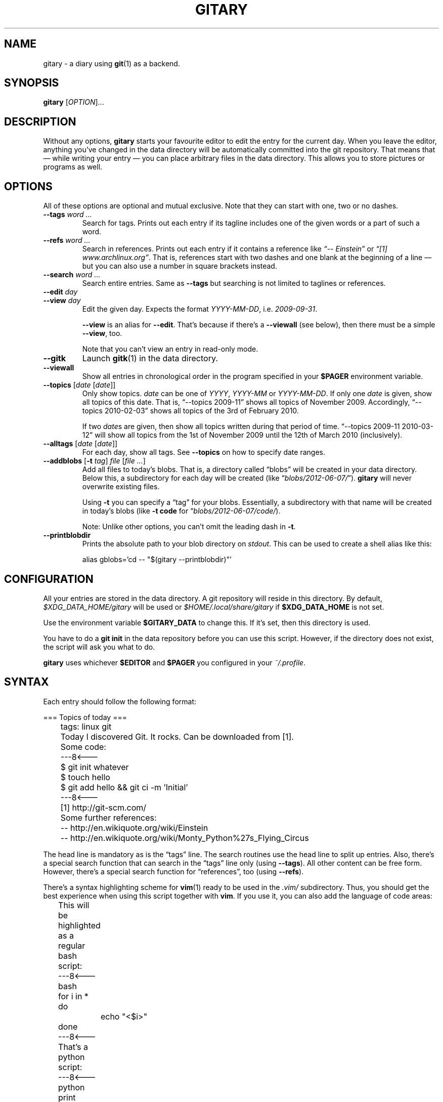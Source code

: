 .TH GITARY 1  "June 2012" "Git-Diary" "A diary using Git"
.SH NAME
gitary \- a diary using
.BR git (1)
as a backend.
.SH SYNOPSIS
\fBgitary\fP [\fIOPTION\fP]...
.SH DESCRIPTION
Without any options, \fBgitary\fP starts your favourite editor to edit
the entry for the current day. When you leave the editor, anything
you've changed in the data directory will be automatically committed
into the git repository. That means that \(em while writing your entry
\(em you can place arbitrary files in the data directory. This allows
you to store pictures or programs as well.
.SH OPTIONS
All of these options are optional and mutual exclusive. Note that they
can start with one, two or no dashes.
.TP
\fB\-\-tags\fP \fIword ...\fP
Search for tags. Prints out each entry if its tagline includes one of
the given words or a part of such a word.
.TP
\fB\-\-refs\fP \fIword ...\fP
Search in references. Prints out each entry if it contains a reference
like \fI\(lq\-\- Einstein\(rq\fP or \fI\(lq[1] www.archlinux.org\(rq\fP.
That is, references start with two dashes and one blank at the beginning
of a line \(em but you can also use a number in square brackets instead.
.TP
\fB\-\-search\fP \fIword ...\fP
Search entire entries. Same as \fB\-\-tags\fP but searching is not
limited to taglines or references.
.TP
.PD 0
\fB\-\-edit\fP \fIday\fP
.TP
.PD
\fB\-\-view\fP \fIday\fP
Edit the given day. Expects the format \fIYYYY\-MM\-DD\fP, i.e.
\fI2009\-09\-31\fP.

\fB\-\-view\fP is an alias for \fB\-\-edit\fP. That's because if there's
a \fB\-\-viewall\fP (see below), then there must be a simple
\fB\-\-view\fP, too.

Note that you can't view an entry in read-only mode.
.TP
\fB\-\-gitk\fP
Launch \fBgitk\fP(1) in the data directory.
.TP
\fB\-\-viewall\fP
Show all entries in chronological order in the program specified in
your \fB$PAGER\fP environment variable.
.TP
\fB\-\-topics\fP [\fIdate\fP [\fIdate\fP]]
Only show topics. \fIdate\fP can be one of \fIYYYY\fP, \fIYYYY-MM\fP or
\fIYYYY-MM-DD\fP. If only one \fIdate\fP is given, show all topics of
this date. That is, \(lq\-\-topics 2009-11\(rq shows all topics of
November 2009. Accordingly, \(lq\-\-topics 2010-02-03\(rq shows all
topics of the 3rd of February 2010.

If two \fIdate\fPs are given, then show all topics written during that
period of time. \(lq\-\-topics 2009-11 2010-03-12\(rq will show all
topics from the 1st of November 2009 until the 12th of March 2010
(inclusively).
.TP
\fB\-\-alltags\fP [\fIdate\fP [\fIdate\fP]]
For each day, show all tags. See \fB\-\-topics\fP on how to specify date
ranges.
.TP
\fB\-\-addblobs\fP [\fB\-t\fP \fItag\fP] \fIfile\fP [\fIfile ...\fP]
Add all files to today's blobs. That is, a directory called
\(lqblobs\(rq will be created in your data directory. Below this, a
subdirectory for each day will be created (like
\(lq\fIblobs/2012-06-07/\fP\(rq). \fBgitary\fP will never overwrite
existing files.

Using \fB\-t\fP you can specify a \(lqtag\(rq for your blobs.
Essentially, a subdirectory with that name will be created in today's
blobs (like \fB\-t code\fP for \(lq\fIblobs/2012-06-07/code/\fP).

Note: Unlike other options, you can't omit the leading dash in
\fB\-t\fP.
.TP
\fB\-\-printblobdir\fP
Prints the absolute path to your blob directory on \fIstdout\fP. This
can be used to create a shell alias like this:

\f(CW
.nf
	alias gblobs='cd -- "$(gitary --printblobdir)"'
.fi
\fP
.SH CONFIGURATION
All your entries are stored in the data directory. A git repository will
reside in this directory. By default, \fI$XDG_DATA_HOME/gitary\fP will
be used or \fI$HOME/.local/share/gitary\fP if \fB$XDG_DATA_HOME\fP is
not set.
.P
Use the environment variable \fB$GITARY_DATA\fP to change this. If it's
set, then this directory is used.
.P
You have to do a \fBgit init\fP in the data repository before you can
use this script. However, if the directory does not exist, the script
will ask you what to do.
.P
\fBgitary\fP uses whichever \fB$EDITOR\fP and \fB$PAGER\fP you
configured in your \fI~/.profile\fP.
.SH SYNTAX
Each entry should follow the following format:
.P
\f(CW
.nf
	=== Topics of today ===
	tags: linux git

	Today I discovered Git. It rocks. Can be downloaded from [1].

	Some code:
	---8<---
	$ git init whatever
	$ touch hello
	$ git add hello && git ci -m 'Initial'
	---8<---

	[1] http://git-scm.com/

	Some further references:
	-- http://en.wikiquote.org/wiki/Einstein
	-- http://en.wikiquote.org/wiki/Monty_Python%27s_Flying_Circus
.fi
\fP
.P
The head line is mandatory as is the \(lqtags\(rq line. The search
routines use the head line to split up entries. Also, there's a special
search function that can search in the \(lqtags\(rq line only (using
\fB\-\-tags\fP). All other content can be free form. However, there's a
special search function for \(lqreferences\(rq, too (using
\fB\-\-refs\fP).
.P
There's a syntax highlighting scheme for \fBvim\fR(1) ready to be used
in the \fI.vim/\fP subdirectory. Thus, you should get the best
experience when using this script together with \fBvim\fP. If you use
it, you can also add the language of code areas:
.P
\f(CW
.nf
	This will be highlighted as a regular bash script:
	---8<---bash
	for i in *
	do
		echo "<$i>"
	done
	---8<---

	That's a python script:
	---8<---python
	print "Hello world."
	---8<---
.fi
\fP
.P
Currently, there's support for \fBbash\fP, \fBpython\fP, \fBruby\fP,
\fBjava\fP, \fBc\fP, \fBlua\fP, \fBvim\fP, \fBassembly\fP and
\fBdiff\fP.
.SH FILES
.TP
.PD 0
\fI$XDG_DATA_HOME/gitary/\fP
.TP
.PD
\fI$HOME/.local/share/gitary/\fP
Default per-user data directory if \fB$GITARY_DATA\fP is not set. The
\fB$HOME\fP variant is only used if \fB$XDG_DATA_HOME\fP is not set.
